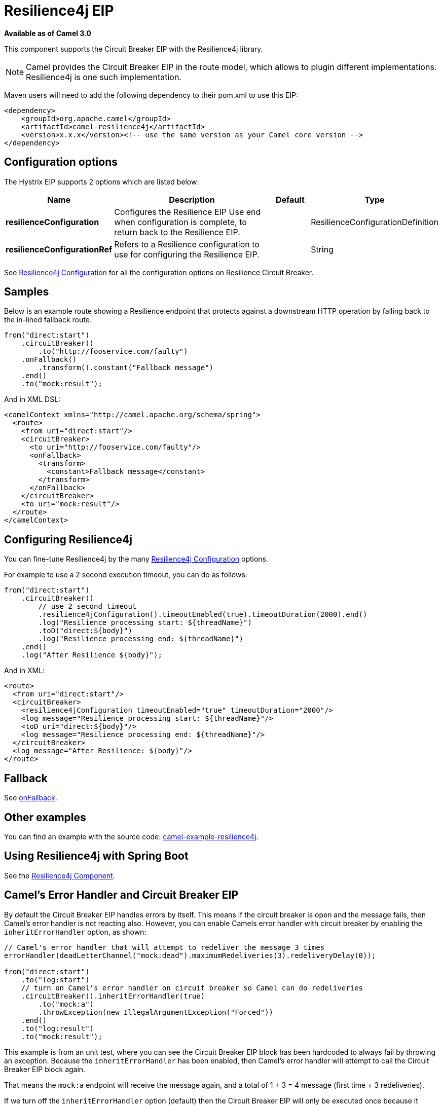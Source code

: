 [[resilience4j-eip]]
= Resilience4j EIP

*Available as of Camel 3.0*

This component supports the Circuit Breaker EIP with the Resilience4j library.

NOTE: Camel provides the Circuit Breaker EIP in the route model, which allows to plugin different implementations.
Resilience4j is one such implementation.

Maven users will need to add the following dependency to their pom.xml to use this EIP:

[source]
----
<dependency>
    <groupId>org.apache.camel</groupId>
    <artifactId>camel-resilience4j</artifactId>
    <version>x.x.x</version><!-- use the same version as your Camel core version -->
</dependency>
----

== Configuration options

// eip options: START
The Hystrix EIP supports 2 options which are listed below:

[width="100%",cols="2,5,^1,2",options="header"]
|===
| Name | Description | Default | Type
| *resilienceConfiguration* | Configures the Resilience EIP Use end when configuration is complete, to return back to the Resilience EIP. |  | ResilienceConfigurationDefinition
| *resilienceConfigurationRef* | Refers to a Resilience configuration to use for configuring the Resilience EIP. |  | String
|===
// eip options: END

See xref:resilience4jConfiguration-eip.adoc[Resilience4j Configuration] for all the configuration options on Resilience Circuit Breaker.

== Samples

Below is an example route showing a Resilience endpoint that protects against a downstream HTTP operation by falling back to the in-lined fallback route.
[source,java]
----
from("direct:start")
    .circuitBreaker()
        .to("http://fooservice.com/faulty")
    .onFallback()
        .transform().constant("Fallback message")
    .end()
    .to("mock:result");
----

And in XML DSL:
[source,xml]
----
<camelContext xmlns="http://camel.apache.org/schema/spring">
  <route>
    <from uri="direct:start"/>
    <circuitBreaker>
      <to uri="http://fooservice.com/faulty"/>
      <onFallback>
        <transform>
          <constant>Fallback message</constant>
        </transform>
      </onFallback>
    </circuitBreaker>
    <to uri="mock:result"/>
  </route>
</camelContext>
----

== Configuring Resilience4j

You can fine-tune Resilience4j by the many xref:resilience4jConfiguration-eip.adoc[Resilience4j Configuration] options.

For example to use a 2 second execution timeout, you can do as follows:

[source,java]
----
from("direct:start")
    .circuitBreaker()
        // use 2 second timeout
        .resilience4jConfiguration().timeoutEnabled(true).timeoutDuration(2000).end()
        .log("Resilience processing start: ${threadName}")
        .toD("direct:${body}")
        .log("Resilience processing end: ${threadName}")
    .end()
    .log("After Resilience ${body}");
----

And in XML:

[source,xml]
----
<route>
  <from uri="direct:start"/>
  <circuitBreaker>
    <resilience4jConfiguration timeoutEnabled="true" timeoutDuration="2000"/>
    <log message="Resilience processing start: ${threadName}"/>
    <toD uri="direct:${body}"/>
    <log message="Resilience processing end: ${threadName}"/>
  </circuitBreaker>
  <log message="After Resilience: ${body}"/>
</route>
----

== Fallback

See xref:onFallback-eip.adoc[onFallback].

== Other examples

You can find an example with the source code: https://github.com/apache/camel/tree/master/examples/camel-example-resilience4j[camel-example-resilience4j].

== Using Resilience4j with Spring Boot

See the xref:components::resilience4j.adoc[Resilience4j Component].

== Camel's Error Handler and Circuit Breaker EIP

By default the Circuit Breaker EIP handles errors by itself. This means if the circuit breaker is open and
the message fails, then Camel's error handler is not reacting also.
However, you can enable Camels error handler with circuit breaker by enabling the `inheritErrorHandler` option, as shown:

[source,java]
----
// Camel's error handler that will attempt to redeliver the message 3 times
errorHandler(deadLetterChannel("mock:dead").maximumRedeliveries(3).redeliveryDelay(0));

from("direct:start")
    .to("log:start")
    // turn on Camel's error handler on circuit breaker so Camel can do redeliveries
    .circuitBreaker().inheritErrorHandler(true)
        .to("mock:a")
        .throwException(new IllegalArgumentException("Forced"))
    .end()
    .to("log:result")
    .to("mock:result");
----

This example is from an unit test, where you can see the Circuit Breaker EIP block has been hardcoded
to always fail by throwing an exception. Because the `inheritErrorHandler` has been enabled,
then Camel's error handler will attempt to call the Circuit Breaker EIP block again.

That means the `mock:a` endpoint will receive the message again, and a total of 1 + 3 = 4 message
(first time + 3 redeliveries).

If we turn off the `inheritErrorHandler` option (default) then the Circuit Breaker EIP will only be
executed once because it handled the error itself.

